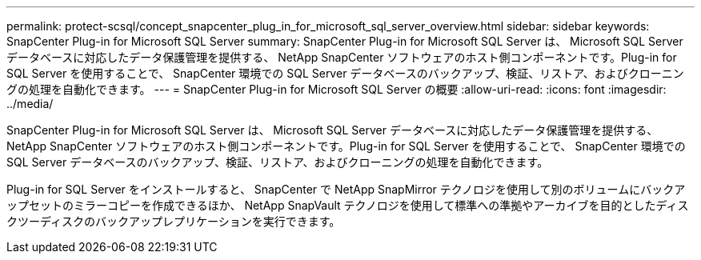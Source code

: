 ---
permalink: protect-scsql/concept_snapcenter_plug_in_for_microsoft_sql_server_overview.html 
sidebar: sidebar 
keywords: SnapCenter Plug-in for Microsoft SQL Server 
summary: SnapCenter Plug-in for Microsoft SQL Server は、 Microsoft SQL Server データベースに対応したデータ保護管理を提供する、 NetApp SnapCenter ソフトウェアのホスト側コンポーネントです。Plug-in for SQL Server を使用することで、 SnapCenter 環境での SQL Server データベースのバックアップ、検証、リストア、およびクローニングの処理を自動化できます。 
---
= SnapCenter Plug-in for Microsoft SQL Server の概要
:allow-uri-read: 
:icons: font
:imagesdir: ../media/


[role="lead"]
SnapCenter Plug-in for Microsoft SQL Server は、 Microsoft SQL Server データベースに対応したデータ保護管理を提供する、 NetApp SnapCenter ソフトウェアのホスト側コンポーネントです。Plug-in for SQL Server を使用することで、 SnapCenter 環境での SQL Server データベースのバックアップ、検証、リストア、およびクローニングの処理を自動化できます。

Plug-in for SQL Server をインストールすると、 SnapCenter で NetApp SnapMirror テクノロジを使用して別のボリュームにバックアップセットのミラーコピーを作成できるほか、 NetApp SnapVault テクノロジを使用して標準への準拠やアーカイブを目的としたディスクツーディスクのバックアップレプリケーションを実行できます。
